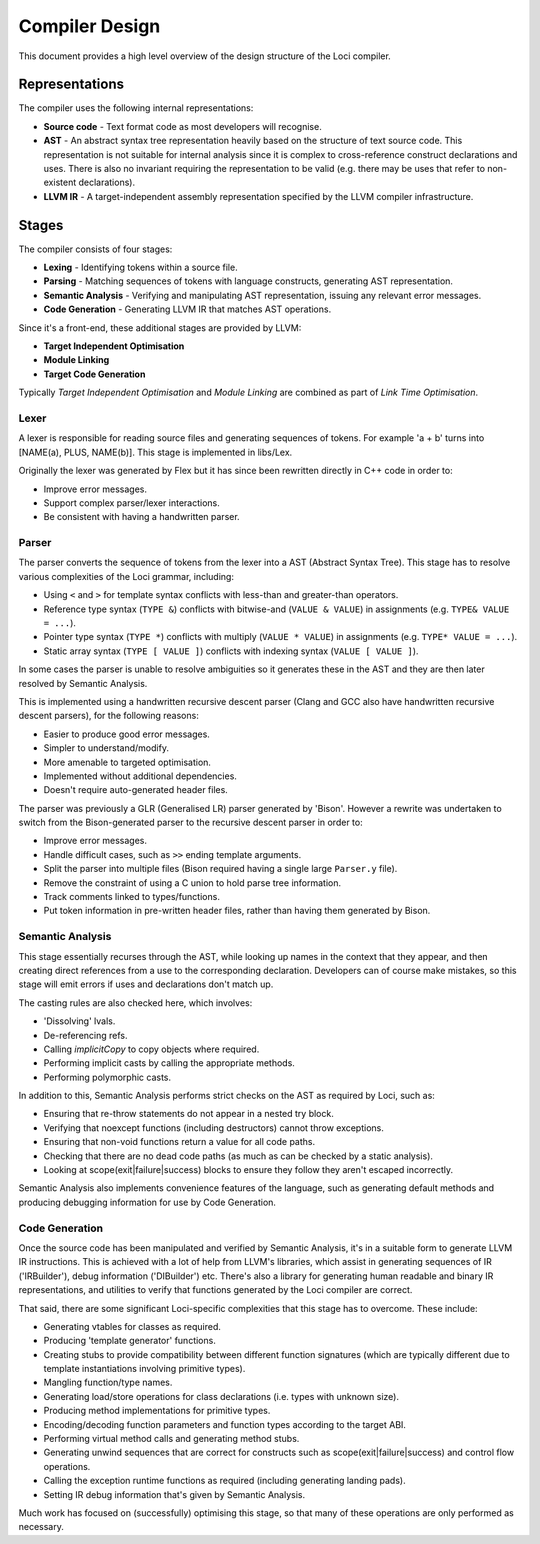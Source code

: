 Compiler Design
===============

This document provides a high level overview of the design structure of the Loci compiler.

Representations
---------------

The compiler uses the following internal representations:

* **Source code** - Text format code as most developers will recognise.
* **AST** - An abstract syntax tree representation heavily based on the structure of text source code. This representation is not suitable for internal analysis since it is complex to cross-reference construct declarations and uses. There is also no invariant requiring the representation to be valid (e.g. there may be uses that refer to non-existent declarations).
* **LLVM IR** - A target-independent assembly representation specified by the LLVM compiler infrastructure.

Stages
------

The compiler consists of four stages:

* **Lexing** - Identifying tokens within a source file.
* **Parsing** - Matching sequences of tokens with language constructs, generating AST representation.
* **Semantic Analysis** - Verifying and manipulating AST representation, issuing any relevant error messages.
* **Code Generation** - Generating LLVM IR that matches AST operations.

Since it's a front-end, these additional stages are provided by LLVM:

* **Target Independent Optimisation**
* **Module Linking**
* **Target Code Generation**

Typically *Target Independent Optimisation* and *Module Linking* are combined as part of *Link Time Optimisation*.

Lexer
~~~~~

A lexer is responsible for reading source files and generating sequences of tokens. For example 'a + b' turns into [NAME(a), PLUS, NAME(b)]. This stage is implemented in libs/Lex.

Originally the lexer was generated by Flex but it has since been rewritten directly in C++ code in order to:

* Improve error messages.
* Support complex parser/lexer interactions.
* Be consistent with having a handwritten parser.

Parser
~~~~~~

The parser converts the sequence of tokens from the lexer into a AST (Abstract Syntax Tree). This stage has to resolve various complexities of the Loci grammar, including:

* Using ``<`` and ``>`` for template syntax conflicts with less-than and greater-than operators.
* Reference type syntax (``TYPE &``) conflicts with bitwise-and (``VALUE & VALUE``) in assignments (e.g. ``TYPE& VALUE = ...``).
* Pointer type syntax (``TYPE *``) conflicts with multiply (``VALUE * VALUE``) in assignments (e.g. ``TYPE* VALUE = ...``).
* Static array syntax (``TYPE [ VALUE ]``) conflicts with indexing syntax (``VALUE [ VALUE ]``).

In some cases the parser is unable to resolve ambiguities so it generates these in the AST and they are then later resolved by Semantic Analysis.

This is implemented using a handwritten recursive descent parser (Clang and GCC also have handwritten recursive descent parsers), for the following reasons:

* Easier to produce good error messages.
* Simpler to understand/modify.
* More amenable to targeted optimisation.
* Implemented without additional dependencies.
* Doesn't require auto-generated header files.

The parser was previously a GLR (Generalised LR) parser generated by 'Bison'. However a rewrite was undertaken to switch from the Bison-generated parser to the recursive descent parser in order to:

* Improve error messages.
* Handle difficult cases, such as ``>>`` ending template arguments.
* Split the parser into multiple files (Bison required having a single large ``Parser.y`` file).
* Remove the constraint of using a C union to hold parse tree information.
* Track comments linked to types/functions.
* Put token information in pre-written header files, rather than having them generated by Bison.

Semantic Analysis
~~~~~~~~~~~~~~~~~

This stage essentially recurses through the AST, while looking up names in the context that they appear, and then creating direct references from a use to the corresponding declaration. Developers can of course make mistakes, so this stage will emit errors if uses and declarations don't match up.

The casting rules are also checked here, which involves:

* 'Dissolving' lvals.
* De-referencing refs.
* Calling *implicitCopy* to copy objects where required.
* Performing implicit casts by calling the appropriate methods.
* Performing polymorphic casts.

In addition to this, Semantic Analysis performs strict checks on the AST as required by Loci, such as:

* Ensuring that re-throw statements do not appear in a nested try block.
* Verifying that noexcept functions (including destructors) cannot throw exceptions.
* Ensuring that non-void functions return a value for all code paths.
* Checking that there are no dead code paths (as much as can be checked by a static analysis).
* Looking at scope(exit|failure|success) blocks to ensure they follow they aren't escaped incorrectly.

Semantic Analysis also implements convenience features of the language, such as generating default methods and producing debugging information for use by Code Generation.

Code Generation
~~~~~~~~~~~~~~~

Once the source code has been manipulated and verified by Semantic Analysis, it's in a suitable form to generate LLVM IR instructions. This is achieved with a lot of help from LLVM's libraries, which assist in generating sequences of IR ('IRBuilder'), debug information ('DIBuilder') etc. There's also a library for generating human readable and binary IR representations, and utilities to verify that functions generated by the Loci compiler are correct.

That said, there are some significant Loci-specific complexities that this stage has to overcome. These include:

* Generating vtables for classes as required.
* Producing 'template generator' functions.
* Creating stubs to provide compatibility between different function signatures (which are typically different due to template instantiations involving primitive types).
* Mangling function/type names.
* Generating load/store operations for class declarations (i.e. types with unknown size).
* Producing method implementations for primitive types.
* Encoding/decoding function parameters and function types according to the target ABI.
* Performing virtual method calls and generating method stubs.
* Generating unwind sequences that are correct for constructs such as scope(exit|failure|success) and control flow operations.
* Calling the exception runtime functions as required (including generating landing pads).
* Setting IR debug information that's given by Semantic Analysis.

Much work has focused on (successfully) optimising this stage, so that many of these operations are only performed as necessary.

